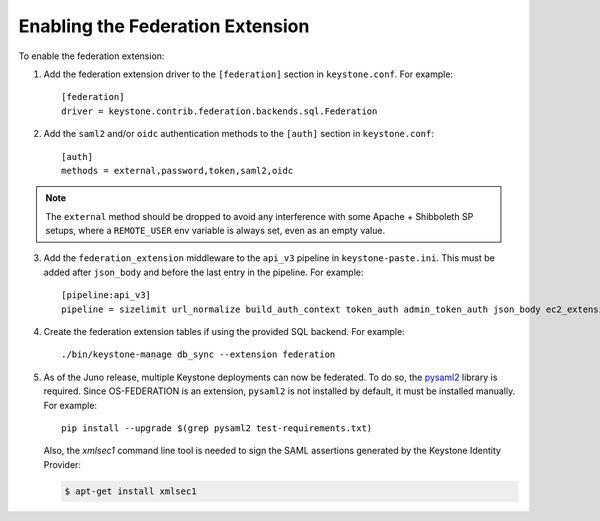 ..
      Copyright 2014 OpenStack, Foundation
      All Rights Reserved.

      Licensed under the Apache License, Version 2.0 (the "License"); you may
      not use this file except in compliance with the License. You may obtain
      a copy of the License at

      http://www.apache.org/licenses/LICENSE-2.0

      Unless required by applicable law or agreed to in writing, software
      distributed under the License is distributed on an "AS IS" BASIS, WITHOUT
      WARRANTIES OR CONDITIONS OF ANY KIND, either express or implied. See the
      License for the specific language governing permissions and limitations
      under the License.

==================================
Enabling the Federation Extension
==================================

To enable the federation extension:

1. Add the federation extension driver to the ``[federation]`` section in
   ``keystone.conf``. For example::

       [federation]
       driver = keystone.contrib.federation.backends.sql.Federation

2. Add the ``saml2`` and/or ``oidc`` authentication methods to the ``[auth]``
   section in ``keystone.conf``::

       [auth]
       methods = external,password,token,saml2,oidc

.. NOTE::
    The ``external`` method should be dropped to avoid any interference with
    some Apache + Shibboleth SP setups, where a ``REMOTE_USER`` env variable is
    always set, even as an empty value.

3. Add the ``federation_extension`` middleware to the ``api_v3`` pipeline in
   ``keystone-paste.ini``. This must be added after ``json_body`` and before
   the last entry in the pipeline. For example::

       [pipeline:api_v3]
       pipeline = sizelimit url_normalize build_auth_context token_auth admin_token_auth json_body ec2_extension_v3 s3_extension simple_cert_extension revoke_extension federation_extension service_v3

4. Create the federation extension tables if using the provided SQL backend.
   For example::

       ./bin/keystone-manage db_sync --extension federation

5. As of the Juno release, multiple Keystone deployments can now be federated.
   To do so, the `pysaml2 <https://pypi.python.org/pypi/pysaml2>`_ library is
   required. Since OS-FEDERATION is an extension, ``pysaml2`` is not installed
   by default, it must be installed manually. For example::

        pip install --upgrade $(grep pysaml2 test-requirements.txt)

   Also, the `xmlsec1` command line tool is needed to sign the SAML assertions
   generated by the Keystone Identity Provider:

   .. code-block:: bash

        $ apt-get install xmlsec1
